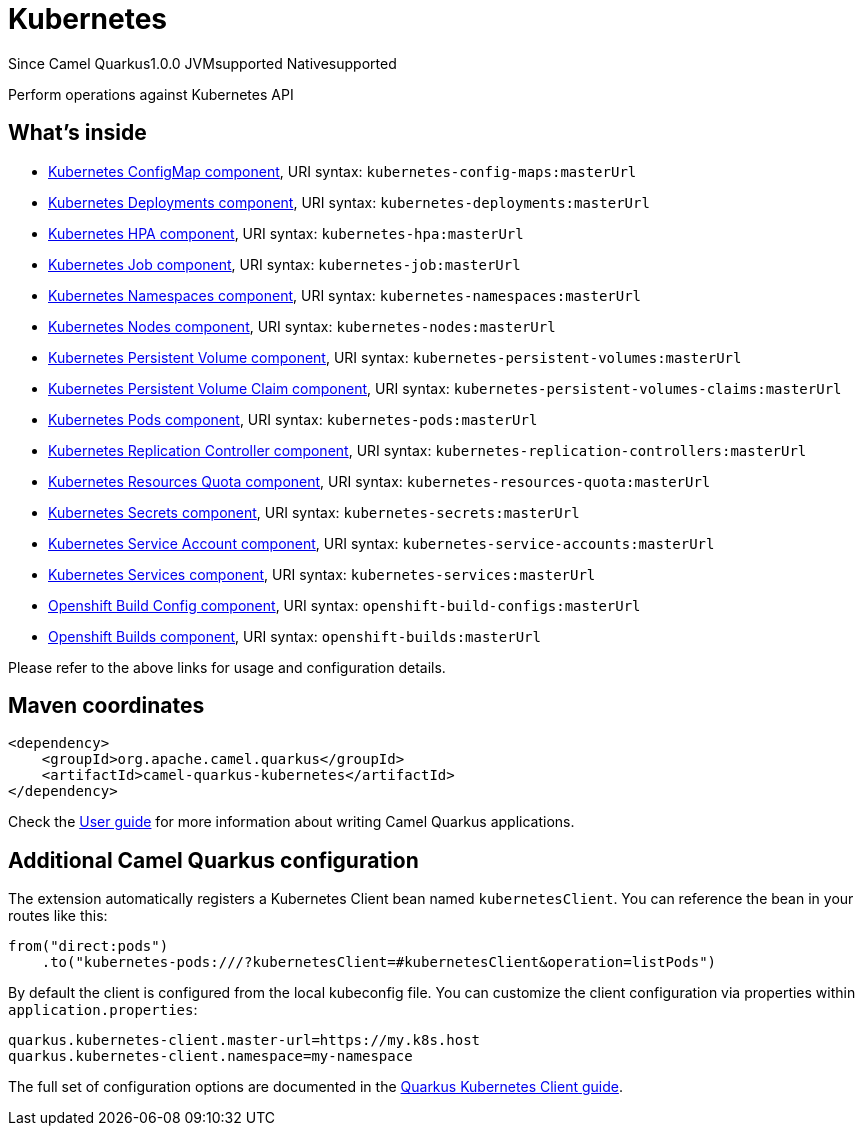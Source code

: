 // Do not edit directly!
// This file was generated by camel-quarkus-maven-plugin:update-extension-doc-page

[[kubernetes]]
= Kubernetes
:page-aliases: extensions/kubernetes.adoc

[.badges]
[.badge-key]##Since Camel Quarkus##[.badge-version]##1.0.0## [.badge-key]##JVM##[.badge-supported]##supported## [.badge-key]##Native##[.badge-supported]##supported##

Perform operations against Kubernetes API

== What's inside

* https://camel.apache.org/components/latest/kubernetes-config-maps-component.html[Kubernetes ConfigMap component], URI syntax: `kubernetes-config-maps:masterUrl`
* https://camel.apache.org/components/latest/kubernetes-deployments-component.html[Kubernetes Deployments component], URI syntax: `kubernetes-deployments:masterUrl`
* https://camel.apache.org/components/latest/kubernetes-hpa-component.html[Kubernetes HPA component], URI syntax: `kubernetes-hpa:masterUrl`
* https://camel.apache.org/components/latest/kubernetes-job-component.html[Kubernetes Job component], URI syntax: `kubernetes-job:masterUrl`
* https://camel.apache.org/components/latest/kubernetes-namespaces-component.html[Kubernetes Namespaces component], URI syntax: `kubernetes-namespaces:masterUrl`
* https://camel.apache.org/components/latest/kubernetes-nodes-component.html[Kubernetes Nodes component], URI syntax: `kubernetes-nodes:masterUrl`
* https://camel.apache.org/components/latest/kubernetes-persistent-volumes-component.html[Kubernetes Persistent Volume component], URI syntax: `kubernetes-persistent-volumes:masterUrl`
* https://camel.apache.org/components/latest/kubernetes-persistent-volumes-claims-component.html[Kubernetes Persistent Volume Claim component], URI syntax: `kubernetes-persistent-volumes-claims:masterUrl`
* https://camel.apache.org/components/latest/kubernetes-pods-component.html[Kubernetes Pods component], URI syntax: `kubernetes-pods:masterUrl`
* https://camel.apache.org/components/latest/kubernetes-replication-controllers-component.html[Kubernetes Replication Controller component], URI syntax: `kubernetes-replication-controllers:masterUrl`
* https://camel.apache.org/components/latest/kubernetes-resources-quota-component.html[Kubernetes Resources Quota component], URI syntax: `kubernetes-resources-quota:masterUrl`
* https://camel.apache.org/components/latest/kubernetes-secrets-component.html[Kubernetes Secrets component], URI syntax: `kubernetes-secrets:masterUrl`
* https://camel.apache.org/components/latest/kubernetes-service-accounts-component.html[Kubernetes Service Account component], URI syntax: `kubernetes-service-accounts:masterUrl`
* https://camel.apache.org/components/latest/kubernetes-services-component.html[Kubernetes Services component], URI syntax: `kubernetes-services:masterUrl`
* https://camel.apache.org/components/latest/openshift-build-configs-component.html[Openshift Build Config component], URI syntax: `openshift-build-configs:masterUrl`
* https://camel.apache.org/components/latest/openshift-builds-component.html[Openshift Builds component], URI syntax: `openshift-builds:masterUrl`

Please refer to the above links for usage and configuration details.

== Maven coordinates

[source,xml]
----
<dependency>
    <groupId>org.apache.camel.quarkus</groupId>
    <artifactId>camel-quarkus-kubernetes</artifactId>
</dependency>
----

Check the xref:user-guide/index.adoc[User guide] for more information about writing Camel Quarkus applications.

== Additional Camel Quarkus configuration

The extension automatically registers a Kubernetes Client bean named `kubernetesClient`. You can reference the bean in your routes like this:

    from("direct:pods")
        .to("kubernetes-pods:///?kubernetesClient=#kubernetesClient&operation=listPods")

By default the client is configured from the local kubeconfig file. You can customize the client configuration via properties within `application.properties`:

[source,properties]
----
quarkus.kubernetes-client.master-url=https://my.k8s.host
quarkus.kubernetes-client.namespace=my-namespace
----

The full set of configuration options are documented in the https://quarkus.io/guides/kubernetes-client#quarkus-kubernetes-client_configuration[Quarkus Kubernetes Client guide].

